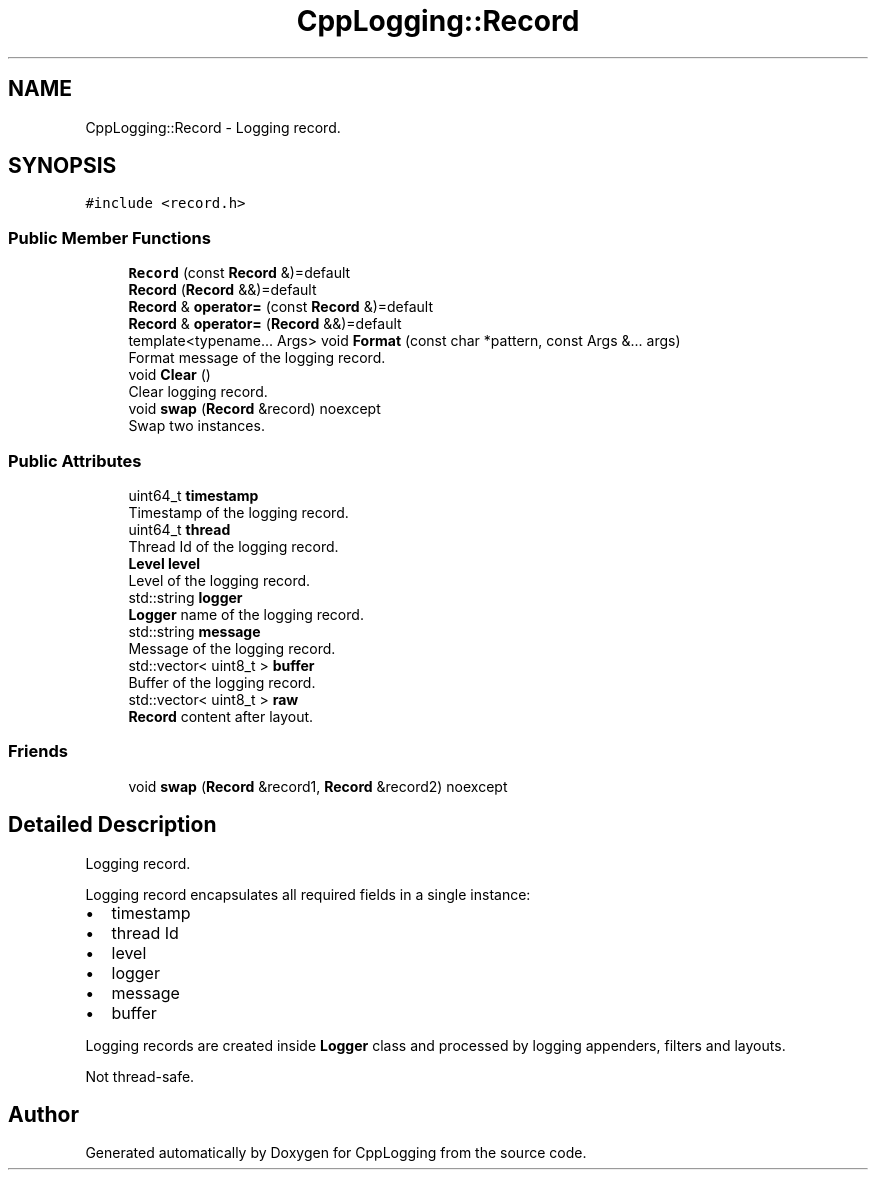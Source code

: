 .TH "CppLogging::Record" 3 "Thu Jan 17 2019" "CppLogging" \" -*- nroff -*-
.ad l
.nh
.SH NAME
CppLogging::Record \- Logging record\&.  

.SH SYNOPSIS
.br
.PP
.PP
\fC#include <record\&.h>\fP
.SS "Public Member Functions"

.in +1c
.ti -1c
.RI "\fBRecord\fP (const \fBRecord\fP &)=default"
.br
.ti -1c
.RI "\fBRecord\fP (\fBRecord\fP &&)=default"
.br
.ti -1c
.RI "\fBRecord\fP & \fBoperator=\fP (const \fBRecord\fP &)=default"
.br
.ti -1c
.RI "\fBRecord\fP & \fBoperator=\fP (\fBRecord\fP &&)=default"
.br
.ti -1c
.RI "template<typename\&.\&.\&. Args> void \fBFormat\fP (const char *pattern, const Args &\&.\&.\&. args)"
.br
.RI "Format message of the logging record\&. "
.ti -1c
.RI "void \fBClear\fP ()"
.br
.RI "Clear logging record\&. "
.ti -1c
.RI "void \fBswap\fP (\fBRecord\fP &record) noexcept"
.br
.RI "Swap two instances\&. "
.in -1c
.SS "Public Attributes"

.in +1c
.ti -1c
.RI "uint64_t \fBtimestamp\fP"
.br
.RI "Timestamp of the logging record\&. "
.ti -1c
.RI "uint64_t \fBthread\fP"
.br
.RI "Thread Id of the logging record\&. "
.ti -1c
.RI "\fBLevel\fP \fBlevel\fP"
.br
.RI "Level of the logging record\&. "
.ti -1c
.RI "std::string \fBlogger\fP"
.br
.RI "\fBLogger\fP name of the logging record\&. "
.ti -1c
.RI "std::string \fBmessage\fP"
.br
.RI "Message of the logging record\&. "
.ti -1c
.RI "std::vector< uint8_t > \fBbuffer\fP"
.br
.RI "Buffer of the logging record\&. "
.ti -1c
.RI "std::vector< uint8_t > \fBraw\fP"
.br
.RI "\fBRecord\fP content after layout\&. "
.in -1c
.SS "Friends"

.in +1c
.ti -1c
.RI "void \fBswap\fP (\fBRecord\fP &record1, \fBRecord\fP &record2) noexcept"
.br
.in -1c
.SH "Detailed Description"
.PP 
Logging record\&. 

Logging record encapsulates all required fields in a single instance:
.IP "\(bu" 2
timestamp
.IP "\(bu" 2
thread Id
.IP "\(bu" 2
level
.IP "\(bu" 2
logger
.IP "\(bu" 2
message
.IP "\(bu" 2
buffer
.PP
.PP
Logging records are created inside \fBLogger\fP class and processed by logging appenders, filters and layouts\&.
.PP
Not thread-safe\&. 

.SH "Author"
.PP 
Generated automatically by Doxygen for CppLogging from the source code\&.
